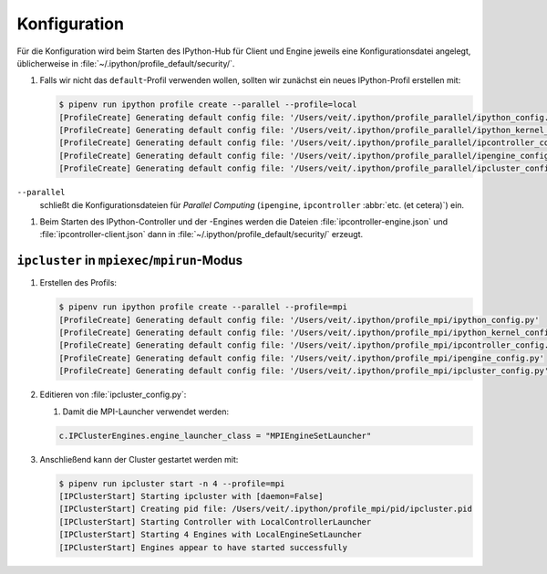 Konfiguration
=============

Für die Konfiguration wird beim Starten des IPython-Hub für Client und Engine jeweils eine
Konfigurationsdatei angelegt, üblicherweise in
:file:`~/.ipython/profile_default/security/`.

#. Falls wir nicht das ``default``-Profil verwenden wollen, sollten wir zunächst ein neues
   IPython-Profil erstellen mit:

   .. code-block:: console

      $ pipenv run ipython profile create --parallel --profile=local
      [ProfileCreate] Generating default config file: '/Users/veit/.ipython/profile_parallel/ipython_config.py'
      [ProfileCreate] Generating default config file: '/Users/veit/.ipython/profile_parallel/ipython_kernel_config.py'
      [ProfileCreate] Generating default config file: '/Users/veit/.ipython/profile_parallel/ipcontroller_config.py'
      [ProfileCreate] Generating default config file: '/Users/veit/.ipython/profile_parallel/ipengine_config.py'
      [ProfileCreate] Generating default config file: '/Users/veit/.ipython/profile_parallel/ipcluster_config.py

``--parallel``
    schließt die Konfigurationsdateien für *Parallel Computing* (``ipengine``,
    ``ipcontroller`` :abbr:`etc. (et cetera)`) ein.

#. Beim Starten des IPython-Controller und der -Engines werden die Dateien
   :file:`ipcontroller-engine.json` und :file:`ipcontroller-client.json` dann in
   :file:`~/.ipython/profile_default/security/` erzeugt.

``ipcluster`` in ``mpiexec``/``mpirun``-Modus
---------------------------------------------

#. Erstellen des Profils:

   .. code-block:: console

      $ pipenv run ipython profile create --parallel --profile=mpi
      [ProfileCreate] Generating default config file: '/Users/veit/.ipython/profile_mpi/ipython_config.py'
      [ProfileCreate] Generating default config file: '/Users/veit/.ipython/profile_mpi/ipython_kernel_config.py'
      [ProfileCreate] Generating default config file: '/Users/veit/.ipython/profile_mpi/ipcontroller_config.py'
      [ProfileCreate] Generating default config file: '/Users/veit/.ipython/profile_mpi/ipengine_config.py'
      [ProfileCreate] Generating default config file: '/Users/veit/.ipython/profile_mpi/ipcluster_config.py'

#. Editieren von :file:`ipcluster_config.py`:

   #. Damit die MPI-Launcher verwendet werden:

   .. code-block:: python

      c.IPClusterEngines.engine_launcher_class = "MPIEngineSetLauncher"

#. Anschließend kann der Cluster gestartet werden mit:

   .. code-block:: console

      $ pipenv run ipcluster start -n 4 --profile=mpi
      [IPClusterStart] Starting ipcluster with [daemon=False]
      [IPClusterStart] Creating pid file: /Users/veit/.ipython/profile_mpi/pid/ipcluster.pid
      [IPClusterStart] Starting Controller with LocalControllerLauncher
      [IPClusterStart] Starting 4 Engines with LocalEngineSetLauncher
      [IPClusterStart] Engines appear to have started successfully
